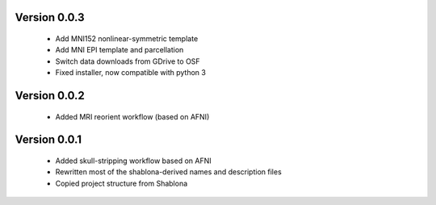 Version 0.0.3
-------------

  * Add MNI152 nonlinear-symmetric template
  * Add MNI EPI template and parcellation
  * Switch data downloads from GDrive to OSF
  * Fixed installer, now compatible with python 3

Version 0.0.2
-------------

  * Added MRI reorient workflow (based on AFNI)


Version 0.0.1
-------------

  * Added skull-stripping workflow based on AFNI
  * Rewritten most of the shablona-derived names and description files
  * Copied project structure from Shablona
